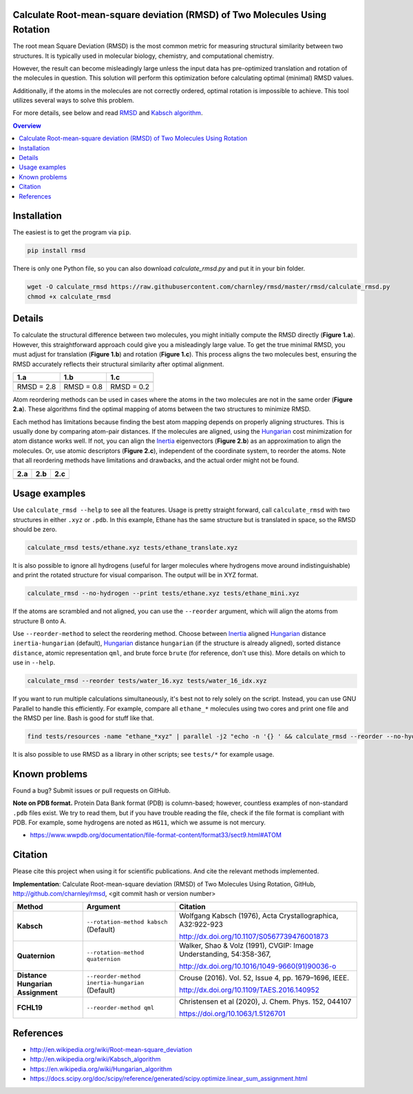 Calculate Root-mean-square deviation (RMSD) of Two Molecules Using Rotation
===========================================================================

The root mean Square Deviation (RMSD) is the most common metric for measuring structural similarity between two structures. It is typically used in molecular biology, chemistry, and computational chemistry.

However, the result can become misleadingly large unless the input data has pre-optimized translation and rotation of the molecules in question.
This solution will perform this optimization before calculating optimal (minimal) RMSD values.

Additionally, if the atoms in the molecules are not correctly ordered, optimal rotation is impossible to achieve.
This tool utilizes several ways to solve this problem.

For more details, see below and read RMSD_ and `Kabsch algorithm`_.

.. contents:: Overview
    :depth: 1

Installation
============

The easiest is to get the program via ``pip``.

.. code-block:: bash

    pip install rmsd

There is only one Python file, so you can also download `calculate_rmsd.py` and put it in your bin folder.

.. code-block:: bash

    wget -O calculate_rmsd https://raw.githubusercontent.com/charnley/rmsd/master/rmsd/calculate_rmsd.py
    chmod +x calculate_rmsd

Details
=======

To calculate the structural difference between two molecules, you might initially compute the RMSD directly (**Figure 1.a**).
However, this straightforward approach could give you a misleadingly large value.
To get the true minimal RMSD, you must adjust for translation (**Figure 1.b**) and rotation (**Figure 1.c**). This process aligns the two molecules best, ensuring the RMSD accurately reflects their structural similarity after optimal alignment.

.. list-table::
   :header-rows: 1

   * - 1.a
     - 1.b
     - 1.c

   * - |fig1.a|
     - |fig1.b|
     - |fig1.c|

   * - RMSD = 2.8
     - RMSD = 0.8
     - RMSD = 0.2

Atom reordering methods can be used in cases where the atoms in the two molecules are not in the same order (**Figure 2.a**).
These algorithms find the optimal mapping of atoms between the two structures to minimize RMSD.

Each method has limitations because finding the best atom mapping depends on properly aligning structures.
This is usually done by comparing atom-pair distances. If the molecules are aligned, using the Hungarian_ cost minimization for atom distance works well.
If not, you can align the Inertia_ eigenvectors (**Figure 2.b**) as an approximation to align the molecules.
Or, use atomic descriptors (**Figure 2.c**), independent of the coordinate system, to reorder the atoms. Note that all reordering methods have limitations and drawbacks, and the actual order might not be found.

.. list-table::
   :header-rows: 1

   * - 2.a
     - 2.b
     - 2.c

   * - |fig2.a|
     - |fig2.b|
     - |fig2.c|

Usage examples
==============

Use ``calculate_rmsd --help`` to see all the features. Usage is pretty straight
forward, call ``calculate_rmsd`` with two structures in either ``.xyz`` or
``.pdb``. In this example, Ethane has the same structure but is
translated in space, so the RMSD should be zero.

.. code-block:: bash

    calculate_rmsd tests/ethane.xyz tests/ethane_translate.xyz

It is also possible to ignore all hydrogens (useful for larger molecules where
hydrogens move around indistinguishable) and print the rotated structure for
visual comparison. The output will be in XYZ format.

.. code-block:: bash

    calculate_rmsd --no-hydrogen --print tests/ethane.xyz tests/ethane_mini.xyz

If the atoms are scrambled and not aligned, you can use the ``--reorder``
argument, which will align the atoms from structure B onto A.

Use ``--reorder-method`` to select the reordering method.
Choose between
Inertia_ aligned Hungarian_ distance ``inertia-hungarian`` (default),
Hungarian_ distance ``hungarian`` (if the structure is already aligned),
sorted distance ``distance``,
atomic representation ``qml``,
and brute force ``brute`` (for reference, don't use this).
More details on which to use in ``--help``.

.. code-block:: bash

    calculate_rmsd --reorder tests/water_16.xyz tests/water_16_idx.xyz

If you want to run multiple calculations simultaneously, it's best not to rely solely on the script.
Instead, you can use GNU Parallel to handle this efficiently. For example, compare all ``ethane_*`` molecules using two cores and print one file and the RMSD per line.
Bash is good for stuff like that.

.. code-block:: bash

    find tests/resources -name "ethane_*xyz" | parallel -j2 "echo -n '{} ' && calculate_rmsd --reorder --no-hydrogen tests/resources/ethane.xyz {}"

It is also possible to use RMSD as a library in other scripts; see ``tests/*`` for example usage.

Known problems
==============

Found a bug? Submit issues or pull requests on GitHub.

**Note on PDB format.** Protein Data Bank format (PDB) is column-based; however, countless examples of non-standard ``.pdb`` files exist.
We try to read them, but if you have trouble reading the file, check if the file format is compliant with PDB.
For example, some hydrogens are noted as ``HG11``, which we assume is not mercury.

- https://www.wwpdb.org/documentation/file-format-content/format33/sect9.html#ATOM

Citation
========

Please cite this project when using it for scientific publications. And cite the relevant methods implemented.

**Implementation**:
Calculate Root-mean-square deviation (RMSD) of Two Molecules Using Rotation, GitHub,
http://github.com/charnley/rmsd, <git commit hash or version number>


.. list-table::
   :header-rows: 1

   * - Method
     - Argument
     - Citation

   * - **Kabsch**
     - ``--rotation-method kabsch`` (Default)
     - Wolfgang Kabsch (1976),
       Acta Crystallographica, A32:922-923

       http://dx.doi.org/10.1107/S0567739476001873

   * - **Quaternion**
     - ``--rotation-method quaternion``
     - Walker, Shao & Volz (1991),
       CVGIP: Image Understanding, 54:358-367,

       http://dx.doi.org/10.1016/1049-9660(91)90036-o

   * - **Distance Hungarian Assignment**
     - ``--reorder-method inertia-hungarian`` (Default)
     - Crouse (2016). Vol. 52, Issue 4, pp. 1679–1696, IEEE.

       http://dx.doi.org/10.1109/TAES.2016.140952

   * - **FCHL19**
     - ``--reorder-method qml``
     - Christensen et al (2020), J. Chem. Phys. 152, 044107

       https://doi.org/10.1063/1.5126701

References
==========

- http://en.wikipedia.org/wiki/Root-mean-square_deviation
- http://en.wikipedia.org/wiki/Kabsch_algorithm
- https://en.wikipedia.org/wiki/Hungarian_algorithm
- https://docs.scipy.org/doc/scipy/reference/generated/scipy.optimize.linear_sum_assignment.html

.. _RMSD: http://en.wikipedia.org/wiki/Root-mean-square_deviation
.. _Kabsch algorithm: http://en.wikipedia.org/wiki/Kabsch_algorithm
.. _Hungarian: https://en.wikipedia.org/wiki/Hungarian_algorithm
.. _Inertia: https://en.wikipedia.org/wiki/Moment_of_inertia


.. |fig1.a| image:: https://raw.githubusercontent.com/charnley/rmsd/refs/heads/charnley/doc/docs/figures/fig_rmsd_nothing.png
.. |fig1.b| image:: https://raw.githubusercontent.com/charnley/rmsd/refs/heads/charnley/doc/docs/figures/fig_rmsd_recentered.png
.. |fig1.c| image:: https://raw.githubusercontent.com/charnley/rmsd/refs/heads/charnley/doc/docs/figures/fig_rmsd_rotated.png

.. |fig2.a| image:: https://raw.githubusercontent.com/charnley/rmsd/refs/heads/charnley/doc/docs/figures/fig_reorder_problem.png
.. |fig2.b| image:: https://raw.githubusercontent.com/charnley/rmsd/refs/heads/charnley/doc/docs/figures/fig_reorder_inertia.png
.. |fig2.c| image:: https://raw.githubusercontent.com/charnley/rmsd/refs/heads/charnley/doc/docs/figures/fig_reorder_qml.png
